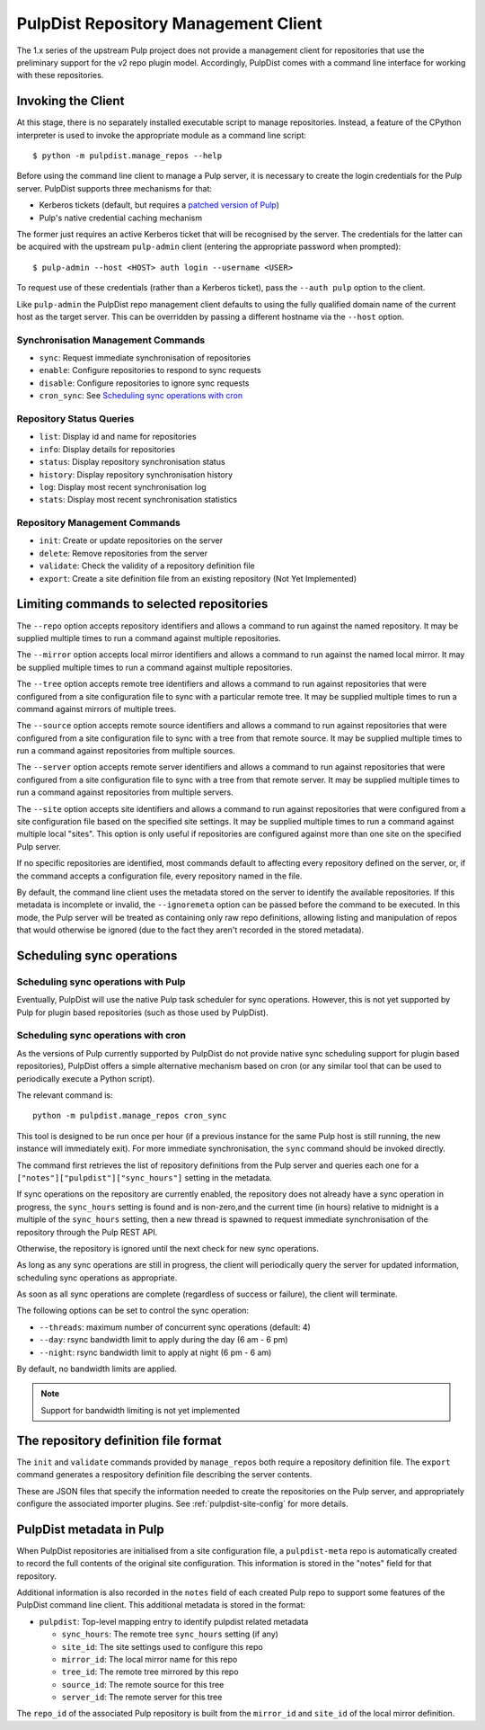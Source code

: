 .. _pulpdist-cli:

PulpDist Repository Management Client
=====================================

The 1.x series of the upstream Pulp project does not provide a management
client for repositories that use the preliminary support for the v2 repo
plugin model. Accordingly, PulpDist comes with a command line interface
for working with these repositories.


Invoking the Client
-------------------

At this stage, there is no separately installed executable script to manage
repositories. Instead, a feature of the CPython interpreter is used to invoke
the appropriate module as a command line script::

   $ python -m pulpdist.manage_repos --help

Before using the command line client to manage a Pulp server, it is necessary
to create the login credentials for the Pulp server. PulpDist supports three
mechanisms for that:

* Kerberos tickets (default, but requires a `patched version of Pulp`_)
* Pulp's native credential caching mechanism

The former just requires an active Kerberos ticket that will be recognised
by the server. The credentials for the latter can be acquired with the
upstream ``pulp-admin`` client (entering the appropriate password when
prompted)::

   $ pulp-admin --host <HOST> auth login --username <USER>

To request use of these credentials (rather than a Kerberos ticket), pass
the ``--auth pulp`` option to the client.

Like ``pulp-admin`` the PulpDist repo management client defaults to using the
fully qualified domain name of the current host as the target server. This can
be overridden by passing a different hostname via the ``--host`` option.

.. _patched version of Pulp: https://bugzilla.redhat.com/show_bug.cgi?id=831937

Synchronisation Management Commands
~~~~~~~~~~~~~~~~~~~~~~~~~~~~~~~~~~~

* ``sync``: Request immediate synchronisation of repositories
* ``enable``: Configure repositories to respond to sync requests
* ``disable``: Configure repositories to ignore sync requests
* ``cron_sync``: See `Scheduling sync operations with cron`_


Repository Status Queries
~~~~~~~~~~~~~~~~~~~~~~~~~

* ``list``: Display id and name for repositories
* ``info``: Display details for repositories
* ``status``: Display repository synchronisation status
* ``history``: Display repository synchronisation history
* ``log``: Display most recent synchronisation log
* ``stats``: Display most recent synchronisation statistics


Repository Management Commands
~~~~~~~~~~~~~~~~~~~~~~~~~~~~~~

* ``init``: Create or update repositories on the server
* ``delete``: Remove repositories from the server
* ``validate``: Check the validity of a repository definition file
* ``export``: Create a site definition file from an existing repository
  (Not Yet Implemented)


Limiting commands to selected repositories
------------------------------------------

The ``--repo`` option accepts repository identifiers and allows a command
to run against the named repository. It may be supplied multiple times to
run a command against multiple repositories.

The ``--mirror`` option accepts local mirror identifiers and allows a command
to run against the named local mirror. It may be supplied multiple times to
run a command against multiple repositories.

The ``--tree`` option accepts remote tree identifiers and allows a
command to run against repositories that were configured from a site
configuration file to sync with a particular remote tree. It may be
supplied multiple times to run a command against mirrors of multiple trees.

The ``--source`` option accepts remote source identifiers and allows a
command to run against repositories that were configured from a site
configuration file to sync with a tree from that remote source. It may be
supplied multiple times to run a command against repositories from multiple
sources.

The ``--server`` option accepts remote server identifiers and allows a
command to run against repositories that were configured from a site
configuration file to sync with a tree from that remote server. It may be
supplied multiple times to run a command against repositories from multiple
servers.

The ``--site`` option accepts site identifiers and allows a command to run
against repositories that were configured from a site configuration file
based on the specified site settings. It may be supplied multiple times to
run a command against multiple local "sites". This option is only useful if
repositories are configured against more than one site on the specified Pulp
server.

If no specific repositories are identified, most commands default to affecting
every repository defined on the server, or, if the command accepts a
configuration file, every repository named in the file.

By default, the command line client uses the metadata stored on the server to
identify the available repositories. If this metadata is incomplete or invalid,
the ``--ignoremeta`` option can be passed before the command to be executed. In
this mode, the Pulp server will be treated as containing only raw repo
definitions, allowing listing and manipulation of repos that would otherwise be
ignored (due to the fact they aren't recorded in the stored metadata).


Scheduling sync operations
--------------------------

Scheduling sync operations with Pulp
~~~~~~~~~~~~~~~~~~~~~~~~~~~~~~~~~~~~

Eventually, PulpDist will use the native Pulp task scheduler for sync
operations. However, this is not yet supported by Pulp for plugin based
repositories (such as those used by PulpDist).

.. _cron-sync:

Scheduling sync operations with cron
~~~~~~~~~~~~~~~~~~~~~~~~~~~~~~~~~~~~

As the versions of Pulp currently supported by PulpDist do not provide native
sync scheduling support for plugin based repositories), PulpDist offers a
simple alternative mechanism based on cron (or any similar tool that can be
used to periodically execute a Python script).

The relevant command is::

    python -m pulpdist.manage_repos cron_sync

This tool is designed to be run once per hour (if a previous instance for
the same Pulp host is still running, the new instance will immediately exit).
For more immediate synchronisation, the ``sync`` command should be invoked
directly.

The command first retrieves the list of repository definitions from the
Pulp server and queries each one for a ``["notes"]["pulpdist"]["sync_hours"]``
setting in the metadata.

If sync operations on the repository are currently enabled, the repository
does not already have a sync operation in progress, the ``sync_hours`` setting
is found and is non-zero,and the current time (in hours) relative to midnight
is a multiple of the ``sync_hours`` setting, then a new thread is spawned to
request immediate synchronisation of the repository through the Pulp REST API.

Otherwise, the repository is ignored until the next check for new sync
operations.

As long as any sync operations are still in progress, the client will
periodically query the server for updated information, scheduling sync
operations as appropriate.

As soon as all sync operations are complete (regardless of success or failure),
the client will terminate.

The following options can be set to control the sync operation:

* ``--threads``: maximum number of concurrent sync operations (default: 4)
* ``--day``: rsync bandwidth limit to apply during the day (6 am - 6 pm)
* ``--night``: rsync bandwidth limit to apply at night (6 pm - 6 am)

By default, no bandwidth limits are applied.

.. note:: Support for bandwidth limiting is not yet implemented


The repository definition file format
-------------------------------------

The ``init`` and ``validate`` commands provided by ``manage_repos`` both
require a repository definition file. The ``export`` command generates a
respository definition file describing the server contents.

These are JSON files that specify the information needed to create the
repositories on the Pulp server, and appropriately configure the associated
importer plugins. See :ref:`pulpdist-site-config` for more details.


PulpDist metadata in Pulp
-------------------------

When PulpDist repositories are initialised from a site configuration file,
a ``pulpdist-meta`` repo is automatically created to record the full contents
of the original site configuration. This information is stored in the "notes"
field for that repository.

Additional information is also recorded in the ``notes`` field of each created
Pulp repo to support some features of the PulpDist command line client. This
additional metadata is stored in the format:

* ``pulpdist``: Top-level mapping entry to identify pulpdist related metadata

  * ``sync_hours``: The remote tree ``sync_hours`` setting (if any)
  * ``site_id``: The site settings used to configure this repo
  * ``mirror_id``: The local mirror name for this repo
  * ``tree_id``: The remote tree mirrored by this repo
  * ``source_id``: The remote source for this tree
  * ``server_id``: The remote server for this tree

The ``repo_id`` of the associated Pulp repository is built from the
``mirror_id`` and ``site_id`` of the local mirror definition.
